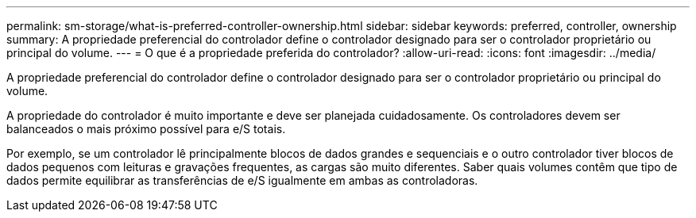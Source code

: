 ---
permalink: sm-storage/what-is-preferred-controller-ownership.html 
sidebar: sidebar 
keywords: preferred, controller, ownership 
summary: A propriedade preferencial do controlador define o controlador designado para ser o controlador proprietário ou principal do volume. 
---
= O que é a propriedade preferida do controlador?
:allow-uri-read: 
:icons: font
:imagesdir: ../media/


[role="lead"]
A propriedade preferencial do controlador define o controlador designado para ser o controlador proprietário ou principal do volume.

A propriedade do controlador é muito importante e deve ser planejada cuidadosamente. Os controladores devem ser balanceados o mais próximo possível para e/S totais.

Por exemplo, se um controlador lê principalmente blocos de dados grandes e sequenciais e o outro controlador tiver blocos de dados pequenos com leituras e gravações frequentes, as cargas são muito diferentes. Saber quais volumes contêm que tipo de dados permite equilibrar as transferências de e/S igualmente em ambas as controladoras.
